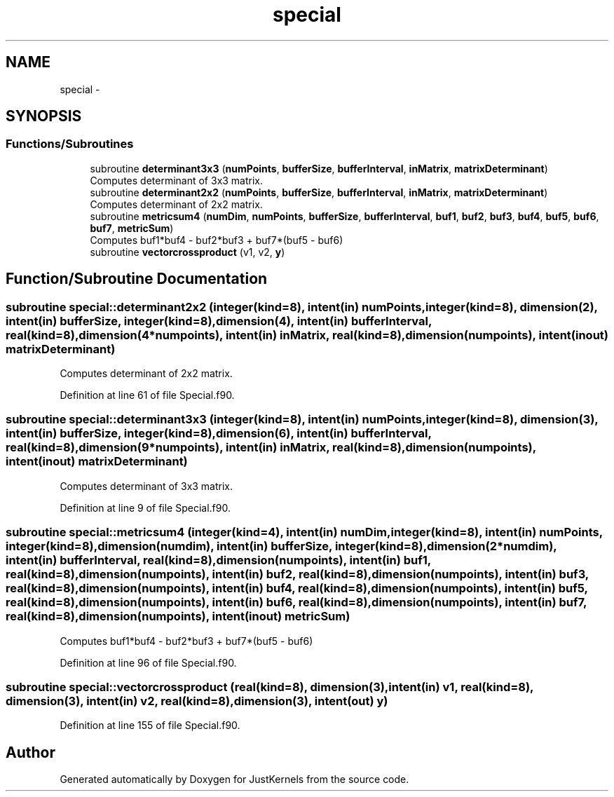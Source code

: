 .TH "special" 3 "Fri Apr 10 2020" "Version 1.0" "JustKernels" \" -*- nroff -*-
.ad l
.nh
.SH NAME
special \- 
.SH SYNOPSIS
.br
.PP
.SS "Functions/Subroutines"

.in +1c
.ti -1c
.RI "subroutine \fBdeterminant3x3\fP (\fBnumPoints\fP, \fBbufferSize\fP, \fBbufferInterval\fP, \fBinMatrix\fP, \fBmatrixDeterminant\fP)"
.br
.RI "Computes determinant of 3x3 matrix\&. "
.ti -1c
.RI "subroutine \fBdeterminant2x2\fP (\fBnumPoints\fP, \fBbufferSize\fP, \fBbufferInterval\fP, \fBinMatrix\fP, \fBmatrixDeterminant\fP)"
.br
.RI "Computes determinant of 2x2 matrix\&. "
.ti -1c
.RI "subroutine \fBmetricsum4\fP (\fBnumDim\fP, \fBnumPoints\fP, \fBbufferSize\fP, \fBbufferInterval\fP, \fBbuf1\fP, \fBbuf2\fP, \fBbuf3\fP, \fBbuf4\fP, \fBbuf5\fP, \fBbuf6\fP, \fBbuf7\fP, \fBmetricSum\fP)"
.br
.RI "Computes buf1*buf4 - buf2*buf3 + buf7*(buf5 - buf6) "
.ti -1c
.RI "subroutine \fBvectorcrossproduct\fP (v1, v2, \fBy\fP)"
.br
.in -1c
.SH "Function/Subroutine Documentation"
.PP 
.SS "subroutine special::determinant2x2 (integer(kind=8), intent(in) numPoints, integer(kind=8), dimension(2), intent(in) bufferSize, integer(kind=8), dimension(4), intent(in) bufferInterval, real(kind=8), dimension(4*numpoints), intent(in) inMatrix, real(kind=8), dimension(numpoints), intent(inout) matrixDeterminant)"

.PP
Computes determinant of 2x2 matrix\&. 
.PP
Definition at line 61 of file Special\&.f90\&.
.SS "subroutine special::determinant3x3 (integer(kind=8), intent(in) numPoints, integer(kind=8), dimension(3), intent(in) bufferSize, integer(kind=8), dimension(6), intent(in) bufferInterval, real(kind=8), dimension(9*numpoints), intent(in) inMatrix, real(kind=8), dimension(numpoints), intent(inout) matrixDeterminant)"

.PP
Computes determinant of 3x3 matrix\&. 
.PP
Definition at line 9 of file Special\&.f90\&.
.SS "subroutine special::metricsum4 (integer(kind=4), intent(in) numDim, integer(kind=8), intent(in) numPoints, integer(kind=8), dimension(numdim), intent(in) bufferSize, integer(kind=8), dimension(2*numdim), intent(in) bufferInterval, real(kind=8), dimension(numpoints), intent(in) buf1, real(kind=8), dimension(numpoints), intent(in) buf2, real(kind=8), dimension(numpoints), intent(in) buf3, real(kind=8), dimension(numpoints), intent(in) buf4, real(kind=8), dimension(numpoints), intent(in) buf5, real(kind=8), dimension(numpoints), intent(in) buf6, real(kind=8), dimension(numpoints), intent(in) buf7, real(kind=8), dimension(numpoints), intent(inout) metricSum)"

.PP
Computes buf1*buf4 - buf2*buf3 + buf7*(buf5 - buf6) 
.PP
Definition at line 96 of file Special\&.f90\&.
.SS "subroutine special::vectorcrossproduct (real(kind=8), dimension(3), intent(in) v1, real(kind=8), dimension(3), intent(in) v2, real(kind=8), dimension(3), intent(out) y)"

.PP
Definition at line 155 of file Special\&.f90\&.
.SH "Author"
.PP 
Generated automatically by Doxygen for JustKernels from the source code\&.
